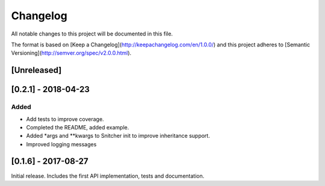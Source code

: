 Changelog
=========
All notable changes to this project will be documented in this file.

The format is based on [Keep a Changelog](http://keepachangelog.com/en/1.0.0/)
and this project adheres to [Semantic Versioning](http://semver.org/spec/v2.0.0.html).

[Unreleased]
------------


[0.2.1] - 2018-04-23
--------------------

Added
~~~~~
- Add tests to improve coverage.
- Completed the README, added example.
- Added *args and **kwargs to Snitcher init to improve inheritance support.
- Improved logging messages

[0.1.6] - 2017-08-27
--------------------
Initial release. Includes the first API implementation, tests and documentation.

.. Added
   ~~~~~
   Changed
   ~~~~~~~
   Fixed
   ~~~~~
   Removed
   ~~~~~~~
